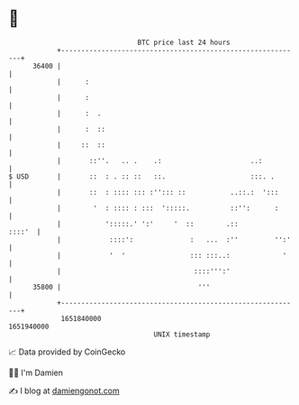 * 👋

#+begin_example
                                   BTC price last 24 hours                    
               +------------------------------------------------------------+ 
         36400 |                                                            | 
               |      :                                                     | 
               |      :                                                     | 
               |      :  .                                                  | 
               |      :  ::                                                 | 
               |     ::  ::                                                 | 
               |       ::''.   .. .    .:                      ..:          | 
   $ USD       |       ::  : . :: ::   ::.                     :::. .       | 
               |       ::  : :::: ::: :''::: ::           ..::.:  ':::      | 
               |        '  : :::: : :::  ':::::.          ::'':      :      | 
               |           ':::::.' ':'     '  ::        .::         ::::'  | 
               |            ::::':              :   ...  :''         '':'   | 
               |            '  '                ::: :::..:             '    | 
               |                                 ::::''':'                  | 
         35800 |                                  '''                       | 
               +------------------------------------------------------------+ 
                1651840000                                        1651940000  
                                       UNIX timestamp                         
#+end_example
📈 Data provided by CoinGecko

🧑‍💻 I'm Damien

✍️ I blog at [[https://www.damiengonot.com][damiengonot.com]]
